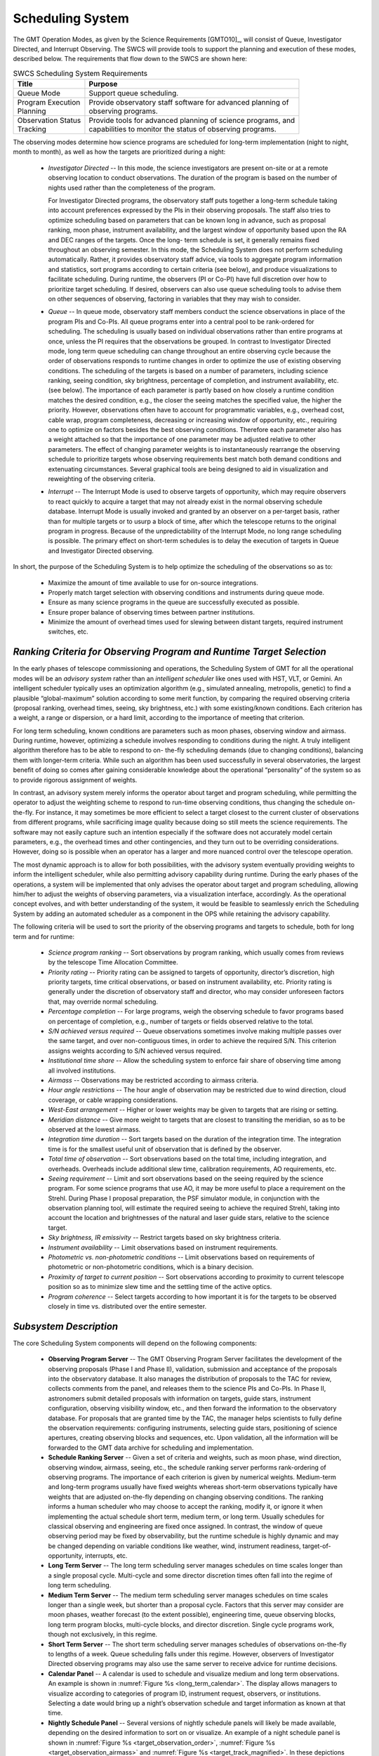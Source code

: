 .. _scheduling_system:

Scheduling System
-----------------


The GMT Operation Modes, as given by the Science Requirements [GMTO10]_, will
consist of Queue, Investigator Directed, and Interrupt Observing. The SWCS will
provide tools to support the planning and execution of these modes, described
below. The requirements that flow down to the SWCS are shown here:

.. table:: SWCS Scheduling System Requirements

  +----------------------+------------------------------------------------------------------+
  | | Title              | |  Purpose                                                       |
  +======================+==================================================================+
  | | Queue Mode         | |  Support queue scheduling.                                     |
  +----------------------+------------------------------------------------------------------+
  | | Program Execution  | |  Provide observatory staff software for advanced planning of   |
  | | Planning           | |  observing programs.                                           |
  +----------------------+------------------------------------------------------------------+
  | | Observation Status | |  Provide tools for advanced planning of science programs, and  |
  | | Tracking           | |  capabilities to monitor the status of observing programs.     |
  +----------------------+------------------------------------------------------------------+

The observing modes determine how science programs are scheduled for long-term
implementation (night to night, month to month), as well as how the targets are
prioritized during a night:

  * *Investigator Directed* -- In this mode, the science investigators are
    present on-site or at a remote observing location to conduct observations.
    The duration of the program is based on the number of nights used rather
    than the completeness of the program.

    For Investigator Directed programs, the observatory staff puts together a
    long-term schedule taking into account preferences expressed by the PIs in
    their observing proposals. The staff also tries to optimize scheduling based
    on parameters that can be known long in advance, such as proposal ranking,
    moon phase, instrument availability, and the largest window of opportunity
    based upon the RA and DEC ranges of the targets. Once the long- term
    schedule is set, it generally remains fixed throughout an observing
    semester. In this mode, the Scheduling System does not perform scheduling
    automatically. Rather, it provides observatory staff advice, via tools to
    aggregate program information and statistics, sort programs according to
    certain criteria (see below), and produce visualizations to facilitate
    scheduling. During runtime, the observers (PI or Co-PI) have full discretion
    over how to prioritize target scheduling. If desired, observers can also use
    queue scheduling tools to advise them on other sequences of observing,
    factoring in variables that they may wish to consider.

  * *Queue* -- In queue mode, observatory staff members conduct the science
    observations in place of the program PIs and Co-PIs. All queue programs
    enter into a central pool to be rank-ordered for scheduling. The scheduling
    is usually based on individual observations rather than entire programs at
    once, unless the PI requires that the observations be grouped. In contrast
    to Investigator Directed mode, long term queue scheduling can change
    throughout an entire observing cycle because the order of observations
    responds to runtime changes in order to optimize the use of existing
    observing conditions.  The scheduling of the targets is based on a number of
    parameters, including science ranking, seeing condition, sky brightness,
    percentage of completion, and instrument availability, etc. (see below). The
    importance of each parameter is partly based on how closely a runtime
    condition matches the desired condition, e.g., the closer the seeing matches
    the specified value, the higher the priority. However, observations often
    have to account for programmatic variables, e.g., overhead cost, cable wrap,
    program completeness, decreasing or increasing window of opportunity, etc.,
    requiring one to optimize on factors besides the best observing conditions.
    Therefore each parameter also has a weight attached so that the importance
    of one parameter may be adjusted relative to other parameters. The effect of
    changing parameter weights is to instantaneously rearrange the observing
    schedule to prioritize targets whose observing requirements best match both
    demand conditions and extenuating circumstances. Several graphical tools are
    being designed to aid in visualization and reweighting of the observing
    criteria.

  * *Interrupt* -- The Interrupt Mode is used to observe targets of opportunity,
    which may require observers to react quickly to acquire a target that may
    not already exist in the normal observing schedule database. Interrupt Mode
    is usually invoked and granted by an observer on a per-target basis, rather
    than for multiple targets or to usurp a block of time, after which the
    telescope returns to the original program in progress. Because of the
    unpredictability of the Interrupt Mode, no long range scheduling is
    possible. The primary effect on short-term schedules is to delay the
    execution of targets in Queue and Investigator Directed observing.

In short, the purpose of the Scheduling System is to help optimize the
scheduling of the observations so as to:

  * Maximize the amount of time available to use for on-source integrations.

  * Properly match target selection with observing conditions and instruments during queue
    mode.

  * Ensure as many science programs in the queue are successfully executed as possible.

  * Ensure proper balance of observing times between partner institutions.

  * Minimize the amount of overhead times used for slewing between distant
    targets, required instrument switches, etc.

*Ranking Criteria for Observing Program and Runtime Target Selection*
.....................................................................

In the early phases of telescope commissioning and operations, the Scheduling
System of GMT for all the operational modes will be an *advisory system* rather
than an *intelligent scheduler* like ones used with HST, VLT, or Gemini. An
intelligent scheduler typically uses an optimization algorithm (e.g., simulated
annealing, metropolis, genetic) to find a plausible “global-maximum” solution
according to some merit function, by comparing the required observing criteria
(proposal ranking, overhead times, seeing, sky brightness, etc.) with some
existing/known conditions. Each criterion has a weight, a range or dispersion,
or a hard limit, according to the importance of meeting that criterion.

For long term scheduling, known conditions are parameters such as moon phases,
observing window and airmass. During runtime, however, optimizing a schedule
involves responding to conditions during the night. A truly intelligent
algorithm therefore has to be able to respond to on- the-fly scheduling demands
(due to changing conditions), balancing them with longer-term criteria. While
such an algorithm has been used successfully in several observatories, the
largest benefit of doing so comes after gaining considerable knowledge about the
operational “personality” of the system so as to provide rigorous assignment of
weights.

In contrast, an advisory system merely informs the operator about target and
program scheduling, while permitting the operator to adjust the weighting scheme
to respond to run-time observing conditions, thus changing the schedule
on-the-fly. For instance, it may sometimes be more efficient to select a target
closest to the current cluster of observations from different programs, while
sacrificing image quality because doing so still meets the science requirements.
The software may not easily capture such an intention especially if the software
does not accurately model certain parameters, e.g., the overhead times and other
contingencies, and they turn out to be overriding considerations. However, doing
so is possible when an operator has a larger and more nuanced control over the
telescope operation.

The most dynamic approach is to allow for both possibilities, with the advisory
system eventually providing weights to inform the intelligent scheduler, while
also permitting advisory capability during runtime. During the early phases of
the operations, a system will be implemented that only advises the operator
about target and program scheduling, allowing him/her to adjust the weights of
observing parameters, via a visualization interface, accordingly. As the
operational concept evolves, and with better understanding of the system, it
would be feasible to seamlessly enrich the Scheduling System by adding an
automated scheduler as a component in the OPS while retaining the advisory
capability.

The following criteria will be used to sort the priority of the observing
programs and targets to schedule, both for long term and for runtime:

  * *Science program ranking* -- Sort observations by program ranking, which
    usually comes from reviews by the telescope Time Allocation Committee.

  * *Priority rating* -- Priority rating can be assigned to targets of
    opportunity, director’s discretion, high priority targets, time critical
    observations, or based on instrument availability, etc. Priority rating is
    generally under the discretion of observatory staff and director, who may
    consider unforeseen factors that, may override normal scheduling.

  * *Percentage completion* -- For large programs, weigh the observing
    schedule to favor programs based on percentage of completion, e.g., number
    of targets or fields observed relative to the total.

  * *S/N achieved versus required* -- Queue observations sometimes involve
    making multiple passes over the same target, and over non-contiguous times,
    in order to achieve the required S/N. This criterion assigns weights
    according to S/N achieved versus required.

  * *Institutional time share* -- Allow the scheduling system to enforce fair
    share of observing time among all involved institutions.

  * *Airmass* -- Observations may be restricted according to airmass criteria.

  * *Hour angle restrictions* -- The hour angle of observation may be
    restricted due to wind direction, cloud coverage, or cable wrapping
    considerations.

  * *West-East arrangement* -- Higher or lower weights may be given to targets
    that are rising or setting.

  * *Meridian distance* -- Give more weight to targets that are closest to
    transiting the meridian, so as to be observed at the lowest airmass.

  * *Integration time duration* -- Sort targets based on the duration of the
    integration time. The integration time is for the smallest useful unit of
    observation that is defined by the observer.

  * *Total time of observation* -- Sort observations based on the total time,
    including integration, and overheads. Overheads include additional slew
    time, calibration requirements, AO requirements, etc.

  * *Seeing requirement* -- Limit and sort observations based on the seeing
    required by the science program. For some science programs that use AO, it
    may be more useful to place a requirement on the Strehl. During Phase I
    proposal preparation, the PSF simulator module, in conjunction with the
    observation planning tool, will estimate the required seeing to achieve the
    required Strehl, taking into account the location and brightnesses of the
    natural and laser guide stars, relative to the science target.

  * *Sky brightness, IR emissivity* -- Restrict targets based on sky
    brightness criteria.

  * *Instrument availability* -- Limit observations based on instrument
    requirements.

  * *Photometric vs. non-photometric conditions* -- Limit observations based on
    requirements of photometric or non-photometric conditions, which is a binary
    decision.

  * *Proximity of target to current position* -- Sort observations according
    to proximity to current telescope position so as to minimize slew time and
    the settling time of the active optics.

  * *Program coherence* -- Select targets according to how important it is for
    the targets to be observed closely in time vs. distributed over the entire
    semester.


*Subsystem Description*
.......................

The core Scheduling System components will depend on the following components:

  * **Observing Program Server** -- The GMT Observing Program Server facilitates
    the development of the observing proposals (Phase I and Phase II),
    validation, submission and acceptance of the proposals into the observatory
    database. It also manages the distribution of proposals to the TAC for
    review, collects comments from the panel, and releases them to the science
    PIs and Co-PIs. In Phase II, astronomers submit detailed proposals with
    information on targets, guide stars, instrument configuration, observing
    visibility window, etc., and then forward the information to the observatory
    database. For proposals that are granted time by the TAC, the manager helps
    scientists to fully define the observation requirements: configuring
    instruments, selecting guide stars, positioning of science apertures,
    creating observing blocks and sequences, etc. Upon validation, all the
    information will be forwarded to the GMT data archive for scheduling and
    implementation.

  * **Schedule Ranking Server** -- Given a set of criteria and weights, such as
    moon phase, wind direction, observing window, airmass, seeing, etc., the
    schedule ranking server performs rank-ordering of observing programs. The
    importance of each criterion is given by numerical weights. Medium-term and
    long-term programs usually have fixed weights whereas short-term
    observations typically have weights that are adjusted on-the-fly depending
    on changing observing conditions. The ranking informs a human scheduler who
    may choose to accept the ranking, modify it, or ignore it when implementing
    the actual schedule short term, medium term, or long term. Usually schedules
    for classical observing and engineering are fixed once assigned. In
    contrast, the window of queue observing period may be fixed by
    observability, but the runtime schedule is highly dynamic and may be changed
    depending on variable conditions like weather, wind, instrument readiness,
    target-of-opportunity, interrupts, etc.

  * **Long Term Server** -- The long term scheduling server manages schedules on
    time scales longer than a single proposal cycle. Multi-cycle and some
    director discretion times often fall into the regime of long term
    scheduling.

  * **Medium Term Server** -- The medium term scheduling server manages
    schedules on time scales longer than a single week, but shorter than a
    proposal cycle.  Factors that this server may consider are moon phases,
    weather forecast (to the extent possible), engineering time, queue observing
    blocks, long term program blocks, multi-cycle blocks, and director
    discretion. Single cycle programs work, though not exclusively, in this
    regime.

  * **Short Term Server** -- The short term scheduling server manages schedules
    of observations on-the-fly to lengths of a week. Queue scheduling falls
    under this regime. However, observers of Investigator Directed observing
    programs may also use the same server to receive advice for runtime
    decisions.

  * **Calendar Panel** -- A calendar is used to schedule and visualize medium
    and long term observations. An example is shown in :numref:`Figure %s
    <long_term_calendar>`. The display allows managers to visualize according to
    categories of program ID, instrument request, observers, or institutions.
    Selecting a date would bring up a night’s observation schedule and target
    information as known at that time.

  * **Nightly Schedule Panel** -- Several versions of nightly schedule panels
    will likely be made available, depending on the desired information to sort
    on or visualize. An example of a night schedule panel is shown in
    :numref:`Figure %s <target_observation_order>`, :numref:`Figure %s
    <target_observation_airmass>` and :numref:`Figure %s
    <target_track_magnified>`. In these depictions the interest is to arrange
    targets according to their airmass constraints. The schedule can be
    rearranged on the fly interactively by dragging and dropping the bands.
    Gaps in between the bands will take into account estimated overhead time for
    slewing from one target to another, while the bands include overhead times
    estimated for an observing configuration. Users can “drill down” to finer
    grain details (programs -> observing blocks -> individual exposure times,
    etc.) by selecting or zooming in on the visualization.

.. _long_term_calendar:

.. figure:: _static/long_term_calendar.png

    Long-Term Calendar Mockup

.. _target_observation_order:

.. figure:: _static/target_observation_order.png

    Target Observation Order. Global scheduling of the nightly observations is
    shown. The greyed-out region represents the past. Selecting a target band
    brings up details for that observing block. Gaps in between observations
    include estimated overheads required to change from one observation to the
    next. View can be zoomed in, out, or panned.

.. _target_observation_airmass:

.. figure:: _static/target_observation_airmass.png

    Target Observation Order Showing Airmass Tracks. The schedule can be
    rearranged by moving the thick bands relative to one another. Additional
    tracks may be selected and added to the viewer.

.. _target_track_magnified:

.. figure:: _static/target_track_magnified.png

    Magnified View of a Target Track. One can select target tracks to magnify
    and show the individual observing blocks. Observing blocks may be selected
    and modified via an editor spawned from this view, or they may be deleted
    from the observing sequence.
